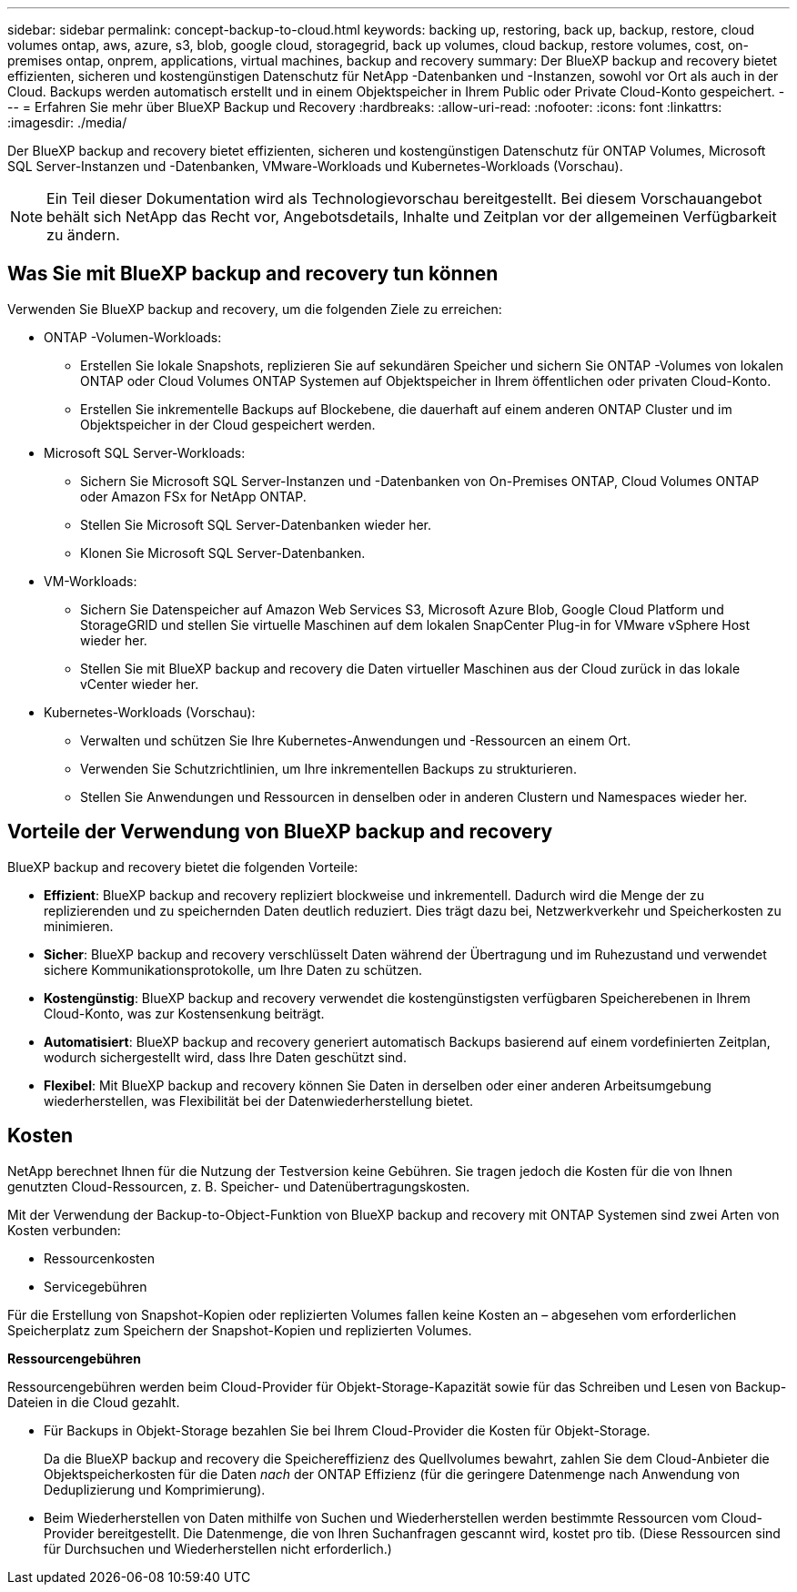 ---
sidebar: sidebar 
permalink: concept-backup-to-cloud.html 
keywords: backing up, restoring, back up, backup, restore, cloud volumes ontap, aws, azure, s3, blob, google cloud, storagegrid, back up volumes, cloud backup, restore volumes, cost, on-premises ontap, onprem, applications, virtual machines, backup and recovery 
summary: Der BlueXP backup and recovery bietet effizienten, sicheren und kostengünstigen Datenschutz für NetApp -Datenbanken und -Instanzen, sowohl vor Ort als auch in der Cloud. Backups werden automatisch erstellt und in einem Objektspeicher in Ihrem Public oder Private Cloud-Konto gespeichert. 
---
= Erfahren Sie mehr über BlueXP Backup und Recovery
:hardbreaks:
:allow-uri-read: 
:nofooter: 
:icons: font
:linkattrs: 
:imagesdir: ./media/


[role="lead"]
Der BlueXP backup and recovery bietet effizienten, sicheren und kostengünstigen Datenschutz für ONTAP Volumes, Microsoft SQL Server-Instanzen und -Datenbanken, VMware-Workloads und Kubernetes-Workloads (Vorschau).


NOTE: Ein Teil dieser Dokumentation wird als Technologievorschau bereitgestellt.  Bei diesem Vorschauangebot behält sich NetApp das Recht vor, Angebotsdetails, Inhalte und Zeitplan vor der allgemeinen Verfügbarkeit zu ändern.



== Was Sie mit BlueXP backup and recovery tun können

Verwenden Sie BlueXP backup and recovery, um die folgenden Ziele zu erreichen:

* ONTAP -Volumen-Workloads:
+
** Erstellen Sie lokale Snapshots, replizieren Sie auf sekundären Speicher und sichern Sie ONTAP -Volumes von lokalen ONTAP oder Cloud Volumes ONTAP Systemen auf Objektspeicher in Ihrem öffentlichen oder privaten Cloud-Konto.
** Erstellen Sie inkrementelle Backups auf Blockebene, die dauerhaft auf einem anderen ONTAP Cluster und im Objektspeicher in der Cloud gespeichert werden.


* Microsoft SQL Server-Workloads:
+
** Sichern Sie Microsoft SQL Server-Instanzen und -Datenbanken von On-Premises ONTAP, Cloud Volumes ONTAP oder Amazon FSx for NetApp ONTAP.
** Stellen Sie Microsoft SQL Server-Datenbanken wieder her.
** Klonen Sie Microsoft SQL Server-Datenbanken.


* VM-Workloads:
+
** Sichern Sie Datenspeicher auf Amazon Web Services S3, Microsoft Azure Blob, Google Cloud Platform und StorageGRID und stellen Sie virtuelle Maschinen auf dem lokalen SnapCenter Plug-in for VMware vSphere Host wieder her.
** Stellen Sie mit BlueXP backup and recovery die Daten virtueller Maschinen aus der Cloud zurück in das lokale vCenter wieder her.


* Kubernetes-Workloads (Vorschau):
+
** Verwalten und schützen Sie Ihre Kubernetes-Anwendungen und -Ressourcen an einem Ort.
** Verwenden Sie Schutzrichtlinien, um Ihre inkrementellen Backups zu strukturieren.
** Stellen Sie Anwendungen und Ressourcen in denselben oder in anderen Clustern und Namespaces wieder her.






== Vorteile der Verwendung von BlueXP backup and recovery

BlueXP backup and recovery bietet die folgenden Vorteile:

* **Effizient**: BlueXP backup and recovery repliziert blockweise und inkrementell. Dadurch wird die Menge der zu replizierenden und zu speichernden Daten deutlich reduziert. Dies trägt dazu bei, Netzwerkverkehr und Speicherkosten zu minimieren.
* **Sicher**: BlueXP backup and recovery verschlüsselt Daten während der Übertragung und im Ruhezustand und verwendet sichere Kommunikationsprotokolle, um Ihre Daten zu schützen.
* **Kostengünstig**: BlueXP backup and recovery verwendet die kostengünstigsten verfügbaren Speicherebenen in Ihrem Cloud-Konto, was zur Kostensenkung beiträgt.
* **Automatisiert**: BlueXP backup and recovery generiert automatisch Backups basierend auf einem vordefinierten Zeitplan, wodurch sichergestellt wird, dass Ihre Daten geschützt sind.
* **Flexibel**: Mit BlueXP backup and recovery können Sie Daten in derselben oder einer anderen Arbeitsumgebung wiederherstellen, was Flexibilität bei der Datenwiederherstellung bietet.




== Kosten

NetApp berechnet Ihnen für die Nutzung der Testversion keine Gebühren. Sie tragen jedoch die Kosten für die von Ihnen genutzten Cloud-Ressourcen, z. B. Speicher- und Datenübertragungskosten.

Mit der Verwendung der Backup-to-Object-Funktion von BlueXP backup and recovery mit ONTAP Systemen sind zwei Arten von Kosten verbunden:

* Ressourcenkosten
* Servicegebühren


Für die Erstellung von Snapshot-Kopien oder replizierten Volumes fallen keine Kosten an – abgesehen vom erforderlichen Speicherplatz zum Speichern der Snapshot-Kopien und replizierten Volumes.

*Ressourcengebühren*

Ressourcengebühren werden beim Cloud-Provider für Objekt-Storage-Kapazität sowie für das Schreiben und Lesen von Backup-Dateien in die Cloud gezahlt.

* Für Backups in Objekt-Storage bezahlen Sie bei Ihrem Cloud-Provider die Kosten für Objekt-Storage.
+
Da die BlueXP backup and recovery die Speichereffizienz des Quellvolumes bewahrt, zahlen Sie dem Cloud-Anbieter die Objektspeicherkosten für die Daten _nach_ der ONTAP Effizienz (für die geringere Datenmenge nach Anwendung von Deduplizierung und Komprimierung).

* Beim Wiederherstellen von Daten mithilfe von Suchen und Wiederherstellen werden bestimmte Ressourcen vom Cloud-Provider bereitgestellt. Die Datenmenge, die von Ihren Suchanfragen gescannt wird, kostet pro tib. (Diese Ressourcen sind für Durchsuchen und Wiederherstellen nicht erforderlich.)
+
ifdef::aws[]

+
** In AWS, https://aws.amazon.com/athena/faqs/["Amazon Athena"^] Und https://aws.amazon.com/glue/faqs/["AWS Klue"^] Ressourcen werden in einem neuen S3-Bucket implementiert.
+
endif::aws[]



+
ifdef::azure[]

+
** In Azure, an https://azure.microsoft.com/en-us/services/synapse-analytics/?&ef_id=EAIaIQobChMI46_bxcWZ-QIVjtiGCh2CfwCsEAAYASAAEgKwjvD_BwE:G:s&OCID=AIDcmm5edswduu_SEM_EAIaIQobChMI46_bxcWZ-QIVjtiGCh2CfwCsEAAYASAAEgKwjvD_BwE:G:s&gclid=EAIaIQobChMI46_bxcWZ-QIVjtiGCh2CfwCsEAAYASAAEgKwjvD_BwE["Azure Synapse Workspace"^] Und https://azure.microsoft.com/en-us/services/storage/data-lake-storage/?&ef_id=EAIaIQobChMIuYz0qsaZ-QIVUDizAB1EmACvEAAYASAAEgJH5fD_BwE:G:s&OCID=AIDcmm5edswduu_SEM_EAIaIQobChMIuYz0qsaZ-QIVUDizAB1EmACvEAAYASAAEgJH5fD_BwE:G:s&gclid=EAIaIQobChMIuYz0qsaZ-QIVUDizAB1EmACvEAAYASAAEgJH5fD_BwE["Azure Data Lake Storage"^] Werden in Ihrem Storage-Konto bereitgestellt, um Ihre Daten zu speichern und zu analysieren.
+
endif::azure[]





ifdef::gcp[]

* Bei Google wird ein neuer Bucket bereitgestellt und der  https://cloud.google.com/bigquery["Google Cloud BigQuery Services"^] werden auf Konto-/Projektebene bereitgestellt. endif::gcp[]
+
** Wenn Sie Volume-Daten von einer Backup-Datei wiederherstellen möchten, die in einen Archiv-Objektspeicher verschoben wurde, fällt eine zusätzliche Abrufgebühr pro gib und eine Gebühr auf Anfrage des Cloud-Providers an.
** Wenn Sie während der Wiederherstellung von Volumedaten eine Sicherungsdatei auf Ransomware prüfen möchten (sofern Sie DataLock und Ransomware-Schutz für Ihre Cloud-Sicherungen aktiviert haben), entstehen Ihnen bei Ihrem Cloud-Anbieter zusätzliche Kosten für den Datenverkehr.




*Servicegebühren*

Servicegebühren werden an NetApp gezahlt und decken sowohl die Kosten für die Erstellung von Backups im Objekt-Storage als auch für die Wiederherstellung von Volumes oder Dateien aus diesen Backups ab. Sie zahlen nur für die Daten, die Sie im Objektspeicher schützen. Die Berechnung erfolgt anhand der logisch genutzten Quellkapazität (_vor_ ONTAP -Effizienz) der ONTAP Volumes, die im Objektspeicher gesichert werden. Diese Kapazität wird auch als Front-End Terabyte (FETB) bezeichnet.


NOTE: Für Microsoft SQL Server fallen Gebühren an, wenn Sie die Replikation von Snapshots auf ein sekundäres ONTAP Ziel oder einen Objektspeicher initiieren.

Es gibt drei Möglichkeiten, für den Backup-Dienst zu bezahlen:

* Als erste Option können Sie Ihren Cloud-Provider abonnieren, sodass Sie monatlich bezahlen können.
* Die zweite Möglichkeit besteht darin, einen Jahresvertrag zu erhalten.
* Als dritte Option können Lizenzen direkt von NetApp erworben werden. Lesen Sie die <<Lizenzierung,Lizenzierung>> Weitere Informationen finden Sie im Abschnitt „Verwendung von Geräten“.




== Lizenzierung

BlueXP backup and recovery ist als kostenlose Testversion verfügbar. Sie können den Dienst für eine begrenzte Zeit ohne Lizenzschlüssel nutzen.

BlueXP Backup und Recovery ist in den folgenden Nutzungsmodellen verfügbar:

* *Bring your own license (BYOL)*: Eine von NetApp erworbene Lizenz, die bei jedem Cloud-Anbieter verwendet werden kann.
* *Pay as you go (PAYGO)*: Ein stündliches Abonnement vom Marktplatz Ihres Cloud-Anbieters.
* *Jahr*: Ein Jahresvertrag über den Markt Ihres Cloud-Providers.


Eine Backup-Lizenz ist nur für Backup und Restore aus dem Objektspeicher erforderlich. Die Erstellung von Snapshot Kopien und replizierten Volumes erfordert keine Lizenz.

*Bringen Sie Ihren eigenen Führerschein mit*

BYOL ist laufzeitbasiert (1, 2 oder 3 Jahre) und kapazitätsbasiert in 1-TiB-Schritten. Sie bezahlen NetApp für einen Zeitraum, sagen wir 1 Jahr und für eine maximale Kapazität, sagen wir 10 tib.

Sie erhalten eine Seriennummer, die Sie auf der BlueXP Digital Wallet-Seite eingeben, um den Service zu aktivieren. Wenn eine der beiden Limits erreicht ist, müssen Sie die Lizenz erneuern. Die BYOL-Lizenz für Backup gilt für alle Quellsysteme, die mit Ihrer-Organisation oder Ihrem BlueXP -Konto verbunden sind.

link:br-start-licensing.html["Erfahren Sie, wie Sie Lizenzen einrichten"].

*Pay-as-you-go-Abonnement*

BlueXP Backup und Recovery bietet eine nutzungsbasierte Lizenzierung in einem Pay-as-you-go-Modell. Wenn Sie den Markt Ihres Cloud-Providers abonniert haben, bezahlen Sie pro gib für Daten, die gesichert werden. Es erfolgt keine Vorauszahlung. Die Abrechnung erfolgt von Ihrem Cloud-Provider über Ihre monatliche Abrechnung.

Beachten Sie, dass bei der Anmeldung mit einem PAYGO-Abonnement eine kostenlose 30-Tage-Testversion verfügbar ist.

*Jahresvertrag*

ifdef::aws[]

Wenn Sie AWS verwenden, stehen Ihnen zwei Jahresverträge für 1, 2 oder 3 Jahre zur Verfügung:

* Ein Plan für „Cloud Backup“, mit dem Sie Backups von Cloud Volumes ONTAP Daten und ONTAP Daten vor Ort erstellen können
* Ein „CVO Professional“-Plan, mit dem Sie Backup und Recovery von Cloud Volumes ONTAP und BlueXP bündeln können. Dies beinhaltet unbegrenzte Backups für Cloud Volumes ONTAP Volumes, die dieser Lizenz in Rechnung gestellt werden (Backup-Kapazität wird nicht auf die Lizenz angerechnet). endif::aws[]


ifdef::azure[]

Wenn Sie Azure verwenden, stehen Ihnen zwei Jahresverträge für 1, 2 oder 3 Jahre zur Verfügung:

* Ein Plan für „Cloud Backup“, mit dem Sie Backups von Cloud Volumes ONTAP Daten und ONTAP Daten vor Ort erstellen können
* Ein „CVO Professional“-Plan, mit dem Sie Backup und Recovery von Cloud Volumes ONTAP und BlueXP bündeln können. Dies beinhaltet unbegrenzte Backups für Cloud Volumes ONTAP Volumes, die dieser Lizenz in Rechnung gestellt werden (Backup-Kapazität wird nicht auf die Lizenz angerechnet). endif::azure[]


ifdef::gcp[]

Wenn Sie GCP verwenden, können Sie ein privates Angebot von NetApp anfordern und dann den Plan auswählen, wenn Sie während der Aktivierung von BlueXP backup and recovery ein Abonnement im Google Cloud Marketplace abschließen. endif::gcp[]



== Unterstützte Datenquellen, Arbeitsumgebungen und Sicherungsziele

.Unterstützte Workload-Datenquellen
Der Dienst schützt die folgenden Workloads:

* ONTAP Volumes
* Microsoft SQL Server-Instanzen und -Datenbanken für physisches VMware Virtual Machine File System (VMFS) und VMware Virtual Machine Disk (VMDK) NFS
* VMware Datenspeicher
* Kubernetes-Workloads (Vorschau)


.Unterstützte Arbeitsumgebungen
* On-Premises ONTAP SAN (iSCSI-Protokoll) und NAS (mit NFS- und CIFS-Protokollen) mit ONTAP Version 9.8 und höher
* Cloud Volumes ONTAP 9.8 oder höher für AWS (mit SAN und NAS)


* Cloud Volumes ONTAP 9.8 oder höher für Microsoft Azure (mit SAN und NAS)
* Amazon FSX für NetApp ONTAP


.Unterstützte Backup-Ziele
* Amazon Web Services (AWS) S3
* Microsoft Azure Blob
* StorageGRID
* ONTAP S3




== BlueXP backup and recovery verwendet das Plug-in für Microsoft SQL Server

BlueXP backup and recovery installiert das Plug-in für Microsoft SQL Server auf dem Server, auf dem Microsoft SQL Server gehostet wird. Das Plug-in ist eine hostseitige Komponente, die eine anwendungsorientierte Datensicherung von Microsoft SQL Server-Datenbanken und -Instanzen ermöglicht.



== Funktionsweise von BlueXP Backup und Recovery

Wenn Sie BlueXP backup and recovery aktivieren, führt der Dienst eine vollständige Sicherung Ihrer Daten durch. Nach der ersten Sicherung sind alle weiteren Sicherungen inkrementell. Dadurch wird der Netzwerkverkehr auf ein Minimum reduziert.

Das folgende Bild zeigt die Beziehung zwischen den Komponenten.

image:diagram-br-321-aff-a.png["Ein Diagramm, das zeigt, wie BlueXP backup and recovery eine 3-2-1-Schutzstrategie verwendet"]


NOTE: Auch der Wechsel vom Primär- zum Objektspeicher wird unterstützt, nicht nur vom Sekundärspeicher zum Objektspeicher.



=== Wo sich Backups in Objektspeicherorten befinden

Backup-Kopien werden in einem Objektspeicher gespeichert, den BlueXP in Ihrem Cloud-Konto erstellt. Es gibt einen Objektspeicher pro Cluster oder Arbeitsumgebung, und BlueXP benennt den Objektspeicher wie folgt:  `netapp-backup-clusteruuid` . Stellen Sie sicher, dass Sie diesen Objektspeicher nicht löschen.

ifdef::aws[]

* In AWS ermöglicht BlueXP die  https://docs.aws.amazon.com/AmazonS3/latest/dev/access-control-block-public-access.html["Amazon S3 Block – Public Access-Funktion"^] auf dem S3-Bucket. endif::aws[]


ifdef::azure[]

* In Azure verwendet BlueXP eine neue oder vorhandene Ressourcengruppe mit einem Storage-Konto für den Blob-Container. BlueXP  https://docs.microsoft.com/en-us/azure/storage/blobs/anonymous-read-access-prevent["Blockiert den öffentlichen Zugriff auf Ihre BLOB-Daten"] standardmäßig. endif::azure[]


ifdef::gcp[]

endif::gcp[]

* In StorageGRID verwendet BlueXP ein vorhandenes Storage-Konto für den Objektspeicher-Bucket.
* In ONTAP S3 verwendet BlueXP ein vorhandenes Benutzerkonto für den S3-Bucket.




=== Sicherungskopien sind mit Ihrer BlueXP -Organisation verknüpft

Sicherungskopien sind mit der BlueXP -Organisation verknüpft, in der sich der BlueXP Connector befindet.  https://docs.netapp.com/us-en/bluexp-setup-admin/concept-identity-and-access-management.html["Erfahren Sie mehr über das Identitäts- und Zugriffsmanagement von BlueXP"^] .

Wenn Sie mehrere Connectors in derselben BlueXP -Organisation haben, zeigt jeder Connector dieselbe Liste mit Backups an.



== Begriffe, die Ihnen bei der BlueXP backup and recovery hilfreich sein könnten

Es kann für Sie von Vorteil sein, einige Begriffe im Zusammenhang mit dem Schutz zu verstehen.

* *Schutz*: Schutz bei der BlueXP backup and recovery bedeutet, sicherzustellen, dass mithilfe von Schutzrichtlinien regelmäßig Snapshots und unveränderliche Sicherungen in einer anderen Sicherheitsdomäne erfolgen.


* *Workload*: Ein Workload in BlueXP backup and recovery kann Microsoft SQL Server-Instanzen und -Datenbanken, VMware-Datenspeicher oder ONTAP -Volumes umfassen.

